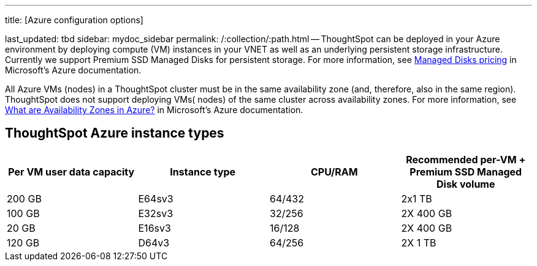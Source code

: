 '''

title: [Azure configuration options]

last_updated: tbd sidebar: mydoc_sidebar permalink: /:collection/:path.html -- ThoughtSpot can be deployed in your Azure environment by deploying compute (VM) instances in your VNET as well as an underlying persistent storage infrastructure.
Currently we support Premium SSD Managed Disks for persistent storage.
For more information, see https://azure.microsoft.com/en-us/pricing/details/managed-disks/[Managed Disks pricing] in Microsoft's Azure documentation.

All Azure VMs (nodes) in a ThoughtSpot cluster must be in the same availability zone (and, therefore, also in the same region).
ThoughtSpot does not support deploying VMs( nodes) of the same cluster across availability zones.
For more information, see https://docs.microsoft.com/en-us/azure/availability-zones/az-overview[What are Availability Zones in Azure?] in Microsoft's Azure documentation.

== ThoughtSpot Azure instance types

|===
| Per VM user data capacity | Instance type | CPU/RAM | Recommended per-VM + Premium SSD Managed Disk volume

| 200 GB
| E64sv3
| 64/432
| 2x1 TB

| 100 GB
| E32sv3
| 32/256
| 2X 400 GB

| 20 GB
| E16sv3
| 16/128
| 2X 400 GB

| 120 GB
| D64v3
| 64/256
| 2X 1 TB
|===

